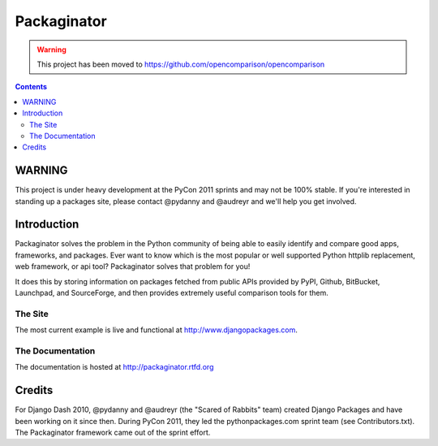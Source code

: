 ===============
Packaginator
===============

.. warning:: This project has been moved to https://github.com/opencomparison/opencomparison

.. contents:: Contents

WARNING
=======

This project is under heavy development at the PyCon 2011 sprints and may not be 100% stable.  If you're interested in standing up a packages site, please contact @pydanny and @audreyr and we'll help you get involved.

Introduction
=============

Packaginator solves the problem in the Python community of being able to easily identify and compare good apps, frameworks, and packages. Ever want to know which is the most popular or well supported Python httplib replacement, web framework, or api tool? Packaginator solves that problem for you! 

It does this by storing information on packages fetched from public APIs provided by PyPI, Github, BitBucket, Launchpad, and SourceForge, and then provides extremely useful comparison tools for them. 

The Site
--------

The most current example is live and functional at http://www.djangopackages.com.

The Documentation
-----------------

The documentation is hosted at http://packaginator.rtfd.org

Credits
=======

For Django Dash 2010, @pydanny and @audreyr (the "Scared of Rabbits" team) created Django Packages and have been working on it since then.  During PyCon 2011, they led the pythonpackages.com sprint team (see Contributors.txt).  The Packaginator framework came out of the sprint effort.
